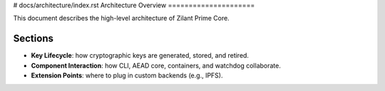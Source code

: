 # docs/architecture/index.rst
Architecture Overview
=====================

.. image:: /_static/key_lifecycle.svg
   :alt: Key lifecycle diagram

This document describes the high-level architecture of Zilant Prime Core.

Sections
--------

- **Key Lifecycle**: how cryptographic keys are generated, stored, and retired.
- **Component Interaction**: how CLI, AEAD core, containers, and watchdog collaborate.
- **Extension Points**: where to plug in custom backends (e.g., IPFS).
